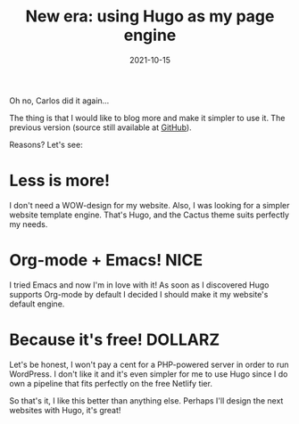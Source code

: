 #+title: New era: using Hugo as my page engine
#+date: 2021-10-15
#+tags[]: howto java api youtube

Oh no, Carlos did it again...

The thing is that I would like to blog more and make it simpler to use it. The previous version (source still available at [[https://github.com/Suzamax/suzamaxone_netlify][GitHub]]).

Reasons? Let's see:

* Less is more!

I don't need a WOW-design for my website. Also, I was looking for a simpler website template engine. That's Hugo, and the Cactus theme suits perfectly my needs.

* Org-mode + Emacs! :NICE:

I tried Emacs and now I'm in love with it! As soon as I discovered Hugo supports Org-mode by default I decided I should make it my website's default engine.

* Because it's free! :DOLLARZ:

Let's be honest, I won't pay a cent for a PHP-powered server in order to run WordPress. I don't like it and it's even simpler for me to use Hugo since I do own a pipeline that fits perfectly on the free Netlify tier.

So that's it, I like this better than anything else. Perhaps I'll design the next websites with Hugo, it's great!